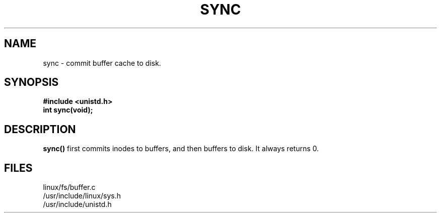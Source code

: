 .TH SYNC  2
.UC 4
.SH NAME
sync  \- commit buffer cache to disk.
.SH SYNOPSIS
.nf
.B #include <unistd.h>
.B int sync(void);
.fi
.SH DESCRIPTION
.B sync()
first commits inodes to buffers, and then buffers to disk.
It always returns 0.
.SH FILES
linux/fs/buffer.c
.br
/usr/include/linux/sys.h
.br
/usr/include/unistd.h
